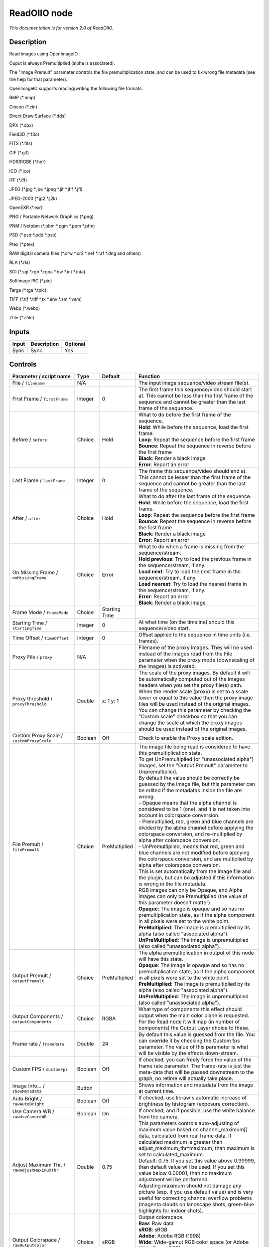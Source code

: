 .. _fr.inria.openfx.ReadOIIO:

ReadOIIO node
=============

|pluginIcon| 

*This documentation is for version 2.0 of ReadOIIO.*

Description
-----------

Read images using OpenImageIO.

Ouput is always Premultiplied (alpha is associated).

The "Image Premult" parameter controls the file premultiplication state, and can be used to fix wrong file metadata (see the help for that parameter).

OpenImageIO supports reading/writing the following file formats:

BMP (\*.bmp)

Cineon (\*.cin)

Direct Draw Surface (\*.dds)

DPX (\*.dpx)

Field3D (\*.f3d)

FITS (\*.fits)

GIF (\*.gif)

HDR/RGBE (\*.hdr)

ICO (\*.ico)

IFF (\*.iff)

JPEG (\*.jpg \*.jpe \*.jpeg \*.jif \*.jfif \*.jfi)

JPEG-2000 (\*.jp2 \*.j2k)

OpenEXR (\*.exr)

PNG / Portable Network Graphics (\*.png)

PNM / Netpbm (\*.pbm \*.pgm \*.ppm \*.pfm)

PSD (\*.psd \*.pdd \*.psb)

Ptex (\*.ptex)

RAW digital camera files (\*.crw \*.cr2 \*.nef \*.raf \*.dng and others)

RLA (\*.rla)

SGI (\*.sgi \*.rgb \*.rgba \*.bw \*.int \*.inta)

Softimage PIC (\*.pic)

Targa (\*.tga \*.tpic)

TIFF (\*.tif \*.tiff \*.tx \*.env \*.sm \*.vsm)

Webp (\*.webp)

Zfile (\*.zfile)

Inputs
------

+---------+---------------+------------+
| Input   | Description   | Optional   |
+=========+===============+============+
| Sync    | Sync          | Yes        |
+---------+---------------+------------+

Controls
--------

.. tabularcolumns:: |>{\raggedright}p{0.2\columnwidth}|>{\raggedright}p{0.06\columnwidth}|>{\raggedright}p{0.07\columnwidth}|p{0.63\columnwidth}|

.. cssclass:: longtable

+-----------------------------------------------------------------+-----------+-----------------+-----------------------------------------------------------------------------------------------------------------------------------------------------------------------------------------------------------------------------------------------------------------------------------------------------------------------------------------------------------------------------------------------------------------------------------------------------------------------------------+
| Parameter / script name                                         | Type      | Default         | Function                                                                                                                                                                                                                                                                                                                                                                                                                                                                          |
+=================================================================+===========+=================+===================================================================================================================================================================================================================================================================================================================================================================================================================================================================================+
| File / ``filename``                                             | N/A       |                 | The input image sequence/video stream file(s).                                                                                                                                                                                                                                                                                                                                                                                                                                    |
+-----------------------------------------------------------------+-----------+-----------------+-----------------------------------------------------------------------------------------------------------------------------------------------------------------------------------------------------------------------------------------------------------------------------------------------------------------------------------------------------------------------------------------------------------------------------------------------------------------------------------+
| First Frame / ``firstFrame``                                    | Integer   | 0               | The first frame this sequence/video should start at. This cannot be less than the first frame of the sequence and cannot be greater than the last frame of the sequence.                                                                                                                                                                                                                                                                                                          |
+-----------------------------------------------------------------+-----------+-----------------+-----------------------------------------------------------------------------------------------------------------------------------------------------------------------------------------------------------------------------------------------------------------------------------------------------------------------------------------------------------------------------------------------------------------------------------------------------------------------------------+
| Before / ``before``                                             | Choice    | Hold            | | What to do before the first frame of the sequence.                                                                                                                                                                                                                                                                                                                                                                                                                              |
|                                                                 |           |                 | | **Hold**: While before the sequence, load the first frame.                                                                                                                                                                                                                                                                                                                                                                                                                      |
|                                                                 |           |                 | | **Loop**: Repeat the sequence before the first frame                                                                                                                                                                                                                                                                                                                                                                                                                            |
|                                                                 |           |                 | | **Bounce**: Repeat the sequence in reverse before the first frame                                                                                                                                                                                                                                                                                                                                                                                                               |
|                                                                 |           |                 | | **Black**: Render a black image                                                                                                                                                                                                                                                                                                                                                                                                                                                 |
|                                                                 |           |                 | | **Error**: Report an error                                                                                                                                                                                                                                                                                                                                                                                                                                                      |
+-----------------------------------------------------------------+-----------+-----------------+-----------------------------------------------------------------------------------------------------------------------------------------------------------------------------------------------------------------------------------------------------------------------------------------------------------------------------------------------------------------------------------------------------------------------------------------------------------------------------------+
| Last Frame / ``lastFrame``                                      | Integer   | 0               | The frame this sequence/video should end at. This cannot be lesser than the first frame of the sequence and cannot be greater than the last frame of the sequence.                                                                                                                                                                                                                                                                                                                |
+-----------------------------------------------------------------+-----------+-----------------+-----------------------------------------------------------------------------------------------------------------------------------------------------------------------------------------------------------------------------------------------------------------------------------------------------------------------------------------------------------------------------------------------------------------------------------------------------------------------------------+
| After / ``after``                                               | Choice    | Hold            | | What to do after the last frame of the sequence.                                                                                                                                                                                                                                                                                                                                                                                                                                |
|                                                                 |           |                 | | **Hold**: While before the sequence, load the first frame.                                                                                                                                                                                                                                                                                                                                                                                                                      |
|                                                                 |           |                 | | **Loop**: Repeat the sequence before the first frame                                                                                                                                                                                                                                                                                                                                                                                                                            |
|                                                                 |           |                 | | **Bounce**: Repeat the sequence in reverse before the first frame                                                                                                                                                                                                                                                                                                                                                                                                               |
|                                                                 |           |                 | | **Black**: Render a black image                                                                                                                                                                                                                                                                                                                                                                                                                                                 |
|                                                                 |           |                 | | **Error**: Report an error                                                                                                                                                                                                                                                                                                                                                                                                                                                      |
+-----------------------------------------------------------------+-----------+-----------------+-----------------------------------------------------------------------------------------------------------------------------------------------------------------------------------------------------------------------------------------------------------------------------------------------------------------------------------------------------------------------------------------------------------------------------------------------------------------------------------+
| On Missing Frame / ``onMissingFrame``                           | Choice    | Error           | | What to do when a frame is missing from the sequence/stream.                                                                                                                                                                                                                                                                                                                                                                                                                    |
|                                                                 |           |                 | | **Hold previous**: Try to load the previous frame in the sequence/stream, if any.                                                                                                                                                                                                                                                                                                                                                                                               |
|                                                                 |           |                 | | **Load next**: Try to load the next frame in the sequence/stream, if any.                                                                                                                                                                                                                                                                                                                                                                                                       |
|                                                                 |           |                 | | **Load nearest**: Try to load the nearest frame in the sequence/stream, if any.                                                                                                                                                                                                                                                                                                                                                                                                 |
|                                                                 |           |                 | | **Error**: Report an error                                                                                                                                                                                                                                                                                                                                                                                                                                                      |
|                                                                 |           |                 | | **Black**: Render a black image                                                                                                                                                                                                                                                                                                                                                                                                                                                 |
+-----------------------------------------------------------------+-----------+-----------------+-----------------------------------------------------------------------------------------------------------------------------------------------------------------------------------------------------------------------------------------------------------------------------------------------------------------------------------------------------------------------------------------------------------------------------------------------------------------------------------+
| Frame Mode / ``frameMode``                                      | Choice    | Starting Time   |                                                                                                                                                                                                                                                                                                                                                                                                                                                                                   |
+-----------------------------------------------------------------+-----------+-----------------+-----------------------------------------------------------------------------------------------------------------------------------------------------------------------------------------------------------------------------------------------------------------------------------------------------------------------------------------------------------------------------------------------------------------------------------------------------------------------------------+
| Starting Time / ``startingTime``                                | Integer   | 0               | At what time (on the timeline) should this sequence/video start.                                                                                                                                                                                                                                                                                                                                                                                                                  |
+-----------------------------------------------------------------+-----------+-----------------+-----------------------------------------------------------------------------------------------------------------------------------------------------------------------------------------------------------------------------------------------------------------------------------------------------------------------------------------------------------------------------------------------------------------------------------------------------------------------------------+
| Time Offset / ``timeOffset``                                    | Integer   | 0               | Offset applied to the sequence in time units (i.e. frames).                                                                                                                                                                                                                                                                                                                                                                                                                       |
+-----------------------------------------------------------------+-----------+-----------------+-----------------------------------------------------------------------------------------------------------------------------------------------------------------------------------------------------------------------------------------------------------------------------------------------------------------------------------------------------------------------------------------------------------------------------------------------------------------------------------+
| Proxy File / ``proxy``                                          | N/A       |                 | Filename of the proxy images. They will be used instead of the images read from the File parameter when the proxy mode (downscaling of the images) is activated.                                                                                                                                                                                                                                                                                                                  |
+-----------------------------------------------------------------+-----------+-----------------+-----------------------------------------------------------------------------------------------------------------------------------------------------------------------------------------------------------------------------------------------------------------------------------------------------------------------------------------------------------------------------------------------------------------------------------------------------------------------------------+
| Proxy threshold / ``proxyThreshold``                            | Double    | x: 1 y: 1       | The scale of the proxy images. By default it will be automatically computed out of the images headers when you set the proxy file(s) path. When the render scale (proxy) is set to a scale lower or equal to this value then the proxy image files will be used instead of the original images. You can change this parameter by checking the "Custom scale" checkbox so that you can change the scale at which the proxy images should be used instead of the original images.   |
+-----------------------------------------------------------------+-----------+-----------------+-----------------------------------------------------------------------------------------------------------------------------------------------------------------------------------------------------------------------------------------------------------------------------------------------------------------------------------------------------------------------------------------------------------------------------------------------------------------------------------+
| Custom Proxy Scale / ``customProxyScale``                       | Boolean   | Off             | Check to enable the Proxy scale edition.                                                                                                                                                                                                                                                                                                                                                                                                                                          |
+-----------------------------------------------------------------+-----------+-----------------+-----------------------------------------------------------------------------------------------------------------------------------------------------------------------------------------------------------------------------------------------------------------------------------------------------------------------------------------------------------------------------------------------------------------------------------------------------------------------------------+
| File Premult / ``filePremult``                                  | Choice    | PreMultiplied   | | The image file being read is considered to have this premultiplication state.                                                                                                                                                                                                                                                                                                                                                                                                   |
|                                                                 |           |                 | | To get UnPremultiplied (or "unassociated alpha") images, set the "Output Premult" parameter to Unpremultiplied.                                                                                                                                                                                                                                                                                                                                                                 |
|                                                                 |           |                 | | By default the value should be correctly be guessed by the image file, but this parameter can be edited if the metadatas inside the file are wrong.                                                                                                                                                                                                                                                                                                                             |
|                                                                 |           |                 | | - Opaque means that the alpha channel is considered to be 1 (one), and it is not taken into account in colorspace conversion.                                                                                                                                                                                                                                                                                                                                                   |
|                                                                 |           |                 | | - Premultiplied, red, green and blue channels are divided by the alpha channel before applying the colorspace conversion, and re-multiplied by alpha after colorspace conversion.                                                                                                                                                                                                                                                                                               |
|                                                                 |           |                 | | - UnPremultiplied, means that red, green and blue channels are not modified before applying the colorspace conversion, and are multiplied by alpha after colorspace conversion.                                                                                                                                                                                                                                                                                                 |
|                                                                 |           |                 | | This is set automatically from the image file and the plugin, but can be adjusted if this information is wrong in the file metadata.                                                                                                                                                                                                                                                                                                                                            |
|                                                                 |           |                 | | RGB images can only be Opaque, and Alpha images can only be Premultiplied (the value of this parameter doesn't matter).                                                                                                                                                                                                                                                                                                                                                         |
|                                                                 |           |                 | | **Opaque**: The image is opaque and so has no premultiplication state, as if the alpha component in all pixels were set to the white point.                                                                                                                                                                                                                                                                                                                                     |
|                                                                 |           |                 | | **PreMultiplied**: The image is premultiplied by its alpha (also called "associated alpha").                                                                                                                                                                                                                                                                                                                                                                                    |
|                                                                 |           |                 | | **UnPreMultiplied**: The image is unpremultiplied (also called "unassociated alpha").                                                                                                                                                                                                                                                                                                                                                                                           |
+-----------------------------------------------------------------+-----------+-----------------+-----------------------------------------------------------------------------------------------------------------------------------------------------------------------------------------------------------------------------------------------------------------------------------------------------------------------------------------------------------------------------------------------------------------------------------------------------------------------------------+
| Output Premult / ``outputPremult``                              | Choice    | PreMultiplied   | | The alpha premultiplication in output of this node will have this state.                                                                                                                                                                                                                                                                                                                                                                                                        |
|                                                                 |           |                 | | **Opaque**: The image is opaque and so has no premultiplication state, as if the alpha component in all pixels were set to the white point.                                                                                                                                                                                                                                                                                                                                     |
|                                                                 |           |                 | | **PreMultiplied**: The image is premultiplied by its alpha (also called "associated alpha").                                                                                                                                                                                                                                                                                                                                                                                    |
|                                                                 |           |                 | | **UnPreMultiplied**: The image is unpremultiplied (also called "unassociated alpha").                                                                                                                                                                                                                                                                                                                                                                                           |
+-----------------------------------------------------------------+-----------+-----------------+-----------------------------------------------------------------------------------------------------------------------------------------------------------------------------------------------------------------------------------------------------------------------------------------------------------------------------------------------------------------------------------------------------------------------------------------------------------------------------------+
| Output Components / ``outputComponents``                        | Choice    | RGBA            | What type of components this effect should output when the main color plane is requested. For the Read node it will map (in number of components) the Output Layer choice to these.                                                                                                                                                                                                                                                                                               |
+-----------------------------------------------------------------+-----------+-----------------+-----------------------------------------------------------------------------------------------------------------------------------------------------------------------------------------------------------------------------------------------------------------------------------------------------------------------------------------------------------------------------------------------------------------------------------------------------------------------------------+
| Frame rate / ``frameRate``                                      | Double    | 24              | By default this value is guessed from the file. You can override it by checking the Custom fps parameter. The value of this parameter is what will be visible by the effects down-stream.                                                                                                                                                                                                                                                                                         |
+-----------------------------------------------------------------+-----------+-----------------+-----------------------------------------------------------------------------------------------------------------------------------------------------------------------------------------------------------------------------------------------------------------------------------------------------------------------------------------------------------------------------------------------------------------------------------------------------------------------------------+
| Custom FPS / ``customFps``                                      | Boolean   | Off             | If checked, you can freely force the value of the frame rate parameter. The frame-rate is just the meta-data that will be passed downstream to the graph, no retime will actually take place.                                                                                                                                                                                                                                                                                     |
+-----------------------------------------------------------------+-----------+-----------------+-----------------------------------------------------------------------------------------------------------------------------------------------------------------------------------------------------------------------------------------------------------------------------------------------------------------------------------------------------------------------------------------------------------------------------------------------------------------------------------+
| Image Info... / ``showMetadata``                                | Button    |                 | Shows information and metadata from the image at current time.                                                                                                                                                                                                                                                                                                                                                                                                                    |
+-----------------------------------------------------------------+-----------+-----------------+-----------------------------------------------------------------------------------------------------------------------------------------------------------------------------------------------------------------------------------------------------------------------------------------------------------------------------------------------------------------------------------------------------------------------------------------------------------------------------------+
| Auto Bright / ``rawAutoBright``                                 | Boolean   | Off             | If checked, use libraw's automatic increase of brightness by histogram (exposure correction).                                                                                                                                                                                                                                                                                                                                                                                     |
+-----------------------------------------------------------------+-----------+-----------------+-----------------------------------------------------------------------------------------------------------------------------------------------------------------------------------------------------------------------------------------------------------------------------------------------------------------------------------------------------------------------------------------------------------------------------------------------------------------------------------+
| Use Camera WB / ``rawUseCameraWB``                              | Boolean   | On              | If checked, and if possible, use the white balance from the camera.                                                                                                                                                                                                                                                                                                                                                                                                               |
+-----------------------------------------------------------------+-----------+-----------------+-----------------------------------------------------------------------------------------------------------------------------------------------------------------------------------------------------------------------------------------------------------------------------------------------------------------------------------------------------------------------------------------------------------------------------------------------------------------------------------+
| Adjust Maximum Thr. / ``rawAdjustMaximumThr``                   | Double    | 0.75            | | This parameters controls auto-adjusting of maximum value based on channel\_maximum[] data, calculated from real frame data. If calculated maximum is greater than adjust\_maximum\_thr\*maximum, than maximum is set to calculated\_maximum.                                                                                                                                                                                                                                    |
|                                                                 |           |                 | | Default: 0.75. If you set this value above 0.99999, than default value will be used. If you set this value below 0.00001, than no maximum adjustment will be performed.                                                                                                                                                                                                                                                                                                         |
|                                                                 |           |                 | | Adjusting maximum should not damage any picture (esp. if you use default value) and is very useful for correcting channel overflow problems (magenta clouds on landscape shots, green-blue highlights for indoor shots).                                                                                                                                                                                                                                                        |
+-----------------------------------------------------------------+-----------+-----------------+-----------------------------------------------------------------------------------------------------------------------------------------------------------------------------------------------------------------------------------------------------------------------------------------------------------------------------------------------------------------------------------------------------------------------------------------------------------------------------------+
| Output Colorspace / ``rawOutputColor``                          | Choice    | sRGB            | | Output colorspace.                                                                                                                                                                                                                                                                                                                                                                                                                                                              |
|                                                                 |           |                 | | **Raw**: Raw data                                                                                                                                                                                                                                                                                                                                                                                                                                                               |
|                                                                 |           |                 | | **sRGB**: sRGB                                                                                                                                                                                                                                                                                                                                                                                                                                                                  |
|                                                                 |           |                 | | **Adobe**: Adobe RGB (1998)                                                                                                                                                                                                                                                                                                                                                                                                                                                     |
|                                                                 |           |                 | | **Wide**: Wide-gamut RGB color space (or Adobe Wide Gamut RGB)                                                                                                                                                                                                                                                                                                                                                                                                                  |
|                                                                 |           |                 | | **ProPhoto**: Kodak ProPhoto RGB (or ROMM RGB)                                                                                                                                                                                                                                                                                                                                                                                                                                  |
|                                                                 |           |                 | | **XYZ**: CIE XYZ                                                                                                                                                                                                                                                                                                                                                                                                                                                                |
|                                                                 |           |                 | | **ACES**: AMPAS ACES                                                                                                                                                                                                                                                                                                                                                                                                                                                            |
+-----------------------------------------------------------------+-----------+-----------------+-----------------------------------------------------------------------------------------------------------------------------------------------------------------------------------------------------------------------------------------------------------------------------------------------------------------------------------------------------------------------------------------------------------------------------------------------------------------------------------+
| Camera Matrix / ``rawUseCameraMatrix``                          | Choice    | Default         | | Use/don't use an embedded color matrix.                                                                                                                                                                                                                                                                                                                                                                                                                                         |
|                                                                 |           |                 | | **None**: Do not use the embedded color matrix.                                                                                                                                                                                                                                                                                                                                                                                                                                 |
|                                                                 |           |                 | | **Default**: Use embedded color profile (if present) for DNG files (always); for other files only if rawUseCameraWb is set.                                                                                                                                                                                                                                                                                                                                                     |
|                                                                 |           |                 | | **Force**: Use embedded color data (if present) regardless of white balance setting.                                                                                                                                                                                                                                                                                                                                                                                            |
+-----------------------------------------------------------------+-----------+-----------------+-----------------------------------------------------------------------------------------------------------------------------------------------------------------------------------------------------------------------------------------------------------------------------------------------------------------------------------------------------------------------------------------------------------------------------------------------------------------------------------+
| Exposure / ``rawExposure``                                      | Double    | 1               | Amount of exposure correction before de-mosaicing, from 0.25 (2-stop darken) to 8 (3-stop brighten). (Default: 1., meaning no correction.)                                                                                                                                                                                                                                                                                                                                        |
+-----------------------------------------------------------------+-----------+-----------------+-----------------------------------------------------------------------------------------------------------------------------------------------------------------------------------------------------------------------------------------------------------------------------------------------------------------------------------------------------------------------------------------------------------------------------------------------------------------------------------+
| Demosaic / ``rawDemosaic``                                      | Choice    | AHD             | | Force a demosaicing algorithm. Will fall back on AHD if the demosaicing algorithm is not available due to licence restrictions (AHD-Mod, AFD, VCD, Mixed, LMMSE are GPL2, AMaZE is GPL3).                                                                                                                                                                                                                                                                                       |
|                                                                 |           |                 | | **None**: No demosaicing.                                                                                                                                                                                                                                                                                                                                                                                                                                                       |
|                                                                 |           |                 | | **Linear**: Linear interpolation.                                                                                                                                                                                                                                                                                                                                                                                                                                               |
|                                                                 |           |                 | | **VNG**: VNG interpolation.                                                                                                                                                                                                                                                                                                                                                                                                                                                     |
|                                                                 |           |                 | | **PPG**: PPG interpolation.                                                                                                                                                                                                                                                                                                                                                                                                                                                     |
|                                                                 |           |                 | | **AHD**: AHD interpolation.                                                                                                                                                                                                                                                                                                                                                                                                                                                     |
|                                                                 |           |                 | | **DCB**: DCB interpolation.                                                                                                                                                                                                                                                                                                                                                                                                                                                     |
|                                                                 |           |                 | | **AHD-Mod**: Modified AHD interpolation by Paul Lee.                                                                                                                                                                                                                                                                                                                                                                                                                            |
|                                                                 |           |                 | | **AFD**: AFD interpolation (5-pass).                                                                                                                                                                                                                                                                                                                                                                                                                                            |
|                                                                 |           |                 | | **VCD**: VCD interpolation.                                                                                                                                                                                                                                                                                                                                                                                                                                                     |
|                                                                 |           |                 | | **Mixed**: Mixed VCD/Modified AHD interpolation.                                                                                                                                                                                                                                                                                                                                                                                                                                |
|                                                                 |           |                 | | **LMMSE**: LMMSE interpolation.                                                                                                                                                                                                                                                                                                                                                                                                                                                 |
|                                                                 |           |                 | | **DHT**: DHT interpolation.                                                                                                                                                                                                                                                                                                                                                                                                                                                     |
|                                                                 |           |                 | | **AAHD**: Modified AHD interpolation by Anton Petrusevich.                                                                                                                                                                                                                                                                                                                                                                                                                      |
+-----------------------------------------------------------------+-----------+-----------------+-----------------------------------------------------------------------------------------------------------------------------------------------------------------------------------------------------------------------------------------------------------------------------------------------------------------------------------------------------------------------------------------------------------------------------------------------------------------------------------+
| Output Layer / ``outputLayer``                                  | Choice    |                 | This is the layer that will be set to the the color plane. This is relevant only for image formats that can have multiple layers: exr, tiff, psd, etc... Note that in Natron you can access other layers with a Shuffle node downstream of this node.                                                                                                                                                                                                                             |
+-----------------------------------------------------------------+-----------+-----------------+-----------------------------------------------------------------------------------------------------------------------------------------------------------------------------------------------------------------------------------------------------------------------------------------------------------------------------------------------------------------------------------------------------------------------------------------------------------------------------------+
| Edge Pixels / ``edgePixels``                                    | Choice    | Auto            | | Specifies how pixels in the border of the region of definition are handled                                                                                                                                                                                                                                                                                                                                                                                                      |
|                                                                 |           |                 | | **Auto**: If the region of definition and format match exactly then repeat the border pixel otherwise use black                                                                                                                                                                                                                                                                                                                                                                 |
|                                                                 |           |                 | | **Edge Detect**: For each edge, if the region of definition and format match exactly then repeat border pixel, otherwise use black                                                                                                                                                                                                                                                                                                                                              |
|                                                                 |           |                 | | **Repeat**: Repeat pixels outside the region of definition                                                                                                                                                                                                                                                                                                                                                                                                                      |
|                                                                 |           |                 | | **Black**: Add black pixels outside the region of definition                                                                                                                                                                                                                                                                                                                                                                                                                    |
+-----------------------------------------------------------------+-----------+-----------------+-----------------------------------------------------------------------------------------------------------------------------------------------------------------------------------------------------------------------------------------------------------------------------------------------------------------------------------------------------------------------------------------------------------------------------------------------------------------------------------+
| Offset Negative Display Window / ``offsetNegativeDispWindow``   | Boolean   | On              | The EXR file format can have its "display window" origin at another location than (0,0). However in OpenFX, formats should have their origin at (0,0). If the left edge of the display window is not 0, either you can offset the display window so it goes to 0, or you can treat the negative portion as overscan and resize the format.                                                                                                                                        |
+-----------------------------------------------------------------+-----------+-----------------+-----------------------------------------------------------------------------------------------------------------------------------------------------------------------------------------------------------------------------------------------------------------------------------------------------------------------------------------------------------------------------------------------------------------------------------------------------------------------------------+
| OpenImageIO Info... / ``libraryInfo``                           | Button    |                 | Display information about the underlying library.                                                                                                                                                                                                                                                                                                                                                                                                                                 |
+-----------------------------------------------------------------+-----------+-----------------+-----------------------------------------------------------------------------------------------------------------------------------------------------------------------------------------------------------------------------------------------------------------------------------------------------------------------------------------------------------------------------------------------------------------------------------------------------------------------------------+
| OCIO Config File / ``ocioConfigFile``                           | N/A       |                 | OpenColorIO configuration file                                                                                                                                                                                                                                                                                                                                                                                                                                                    |
+-----------------------------------------------------------------+-----------+-----------------+-----------------------------------------------------------------------------------------------------------------------------------------------------------------------------------------------------------------------------------------------------------------------------------------------------------------------------------------------------------------------------------------------------------------------------------------------------------------------------------+
| File Colorspace / ``ocioInputSpaceIndex``                       | Choice    |                 | Input data is taken to be in this colorspace.                                                                                                                                                                                                                                                                                                                                                                                                                                     |
+-----------------------------------------------------------------+-----------+-----------------+-----------------------------------------------------------------------------------------------------------------------------------------------------------------------------------------------------------------------------------------------------------------------------------------------------------------------------------------------------------------------------------------------------------------------------------------------------------------------------------+
| Output Colorspace / ``ocioOutputSpaceIndex``                    | Choice    |                 | Output data is taken to be in this colorspace.                                                                                                                                                                                                                                                                                                                                                                                                                                    |
+-----------------------------------------------------------------+-----------+-----------------+-----------------------------------------------------------------------------------------------------------------------------------------------------------------------------------------------------------------------------------------------------------------------------------------------------------------------------------------------------------------------------------------------------------------------------------------------------------------------------------+
| key1 / ``key1``                                                 | String    |                 | | OCIO Contexts allow you to apply specific LUTs or grades to different shots.                                                                                                                                                                                                                                                                                                                                                                                                    |
|                                                                 |           |                 | | Here you can specify the context name (key) and its corresponding value.                                                                                                                                                                                                                                                                                                                                                                                                        |
|                                                                 |           |                 | | Full details of how to set up contexts and add them to your config can be found in the OpenColorIO documentation:                                                                                                                                                                                                                                                                                                                                                               |
|                                                                 |           |                 | | http://opencolorio.org/userguide/contexts.html                                                                                                                                                                                                                                                                                                                                                                                                                                  |
+-----------------------------------------------------------------+-----------+-----------------+-----------------------------------------------------------------------------------------------------------------------------------------------------------------------------------------------------------------------------------------------------------------------------------------------------------------------------------------------------------------------------------------------------------------------------------------------------------------------------------+
| value1 / ``value1``                                             | String    |                 | | OCIO Contexts allow you to apply specific LUTs or grades to different shots.                                                                                                                                                                                                                                                                                                                                                                                                    |
|                                                                 |           |                 | | Here you can specify the context name (key) and its corresponding value.                                                                                                                                                                                                                                                                                                                                                                                                        |
|                                                                 |           |                 | | Full details of how to set up contexts and add them to your config can be found in the OpenColorIO documentation:                                                                                                                                                                                                                                                                                                                                                               |
|                                                                 |           |                 | | http://opencolorio.org/userguide/contexts.html                                                                                                                                                                                                                                                                                                                                                                                                                                  |
+-----------------------------------------------------------------+-----------+-----------------+-----------------------------------------------------------------------------------------------------------------------------------------------------------------------------------------------------------------------------------------------------------------------------------------------------------------------------------------------------------------------------------------------------------------------------------------------------------------------------------+
| key2 / ``key2``                                                 | String    |                 | | OCIO Contexts allow you to apply specific LUTs or grades to different shots.                                                                                                                                                                                                                                                                                                                                                                                                    |
|                                                                 |           |                 | | Here you can specify the context name (key) and its corresponding value.                                                                                                                                                                                                                                                                                                                                                                                                        |
|                                                                 |           |                 | | Full details of how to set up contexts and add them to your config can be found in the OpenColorIO documentation:                                                                                                                                                                                                                                                                                                                                                               |
|                                                                 |           |                 | | http://opencolorio.org/userguide/contexts.html                                                                                                                                                                                                                                                                                                                                                                                                                                  |
+-----------------------------------------------------------------+-----------+-----------------+-----------------------------------------------------------------------------------------------------------------------------------------------------------------------------------------------------------------------------------------------------------------------------------------------------------------------------------------------------------------------------------------------------------------------------------------------------------------------------------+
| value2 / ``value2``                                             | String    |                 | | OCIO Contexts allow you to apply specific LUTs or grades to different shots.                                                                                                                                                                                                                                                                                                                                                                                                    |
|                                                                 |           |                 | | Here you can specify the context name (key) and its corresponding value.                                                                                                                                                                                                                                                                                                                                                                                                        |
|                                                                 |           |                 | | Full details of how to set up contexts and add them to your config can be found in the OpenColorIO documentation:                                                                                                                                                                                                                                                                                                                                                               |
|                                                                 |           |                 | | http://opencolorio.org/userguide/contexts.html                                                                                                                                                                                                                                                                                                                                                                                                                                  |
+-----------------------------------------------------------------+-----------+-----------------+-----------------------------------------------------------------------------------------------------------------------------------------------------------------------------------------------------------------------------------------------------------------------------------------------------------------------------------------------------------------------------------------------------------------------------------------------------------------------------------+
| key3 / ``key3``                                                 | String    |                 | | OCIO Contexts allow you to apply specific LUTs or grades to different shots.                                                                                                                                                                                                                                                                                                                                                                                                    |
|                                                                 |           |                 | | Here you can specify the context name (key) and its corresponding value.                                                                                                                                                                                                                                                                                                                                                                                                        |
|                                                                 |           |                 | | Full details of how to set up contexts and add them to your config can be found in the OpenColorIO documentation:                                                                                                                                                                                                                                                                                                                                                               |
|                                                                 |           |                 | | http://opencolorio.org/userguide/contexts.html                                                                                                                                                                                                                                                                                                                                                                                                                                  |
+-----------------------------------------------------------------+-----------+-----------------+-----------------------------------------------------------------------------------------------------------------------------------------------------------------------------------------------------------------------------------------------------------------------------------------------------------------------------------------------------------------------------------------------------------------------------------------------------------------------------------+
| value3 / ``value3``                                             | String    |                 | | OCIO Contexts allow you to apply specific LUTs or grades to different shots.                                                                                                                                                                                                                                                                                                                                                                                                    |
|                                                                 |           |                 | | Here you can specify the context name (key) and its corresponding value.                                                                                                                                                                                                                                                                                                                                                                                                        |
|                                                                 |           |                 | | Full details of how to set up contexts and add them to your config can be found in the OpenColorIO documentation:                                                                                                                                                                                                                                                                                                                                                               |
|                                                                 |           |                 | | http://opencolorio.org/userguide/contexts.html                                                                                                                                                                                                                                                                                                                                                                                                                                  |
+-----------------------------------------------------------------+-----------+-----------------+-----------------------------------------------------------------------------------------------------------------------------------------------------------------------------------------------------------------------------------------------------------------------------------------------------------------------------------------------------------------------------------------------------------------------------------------------------------------------------------+
| key4 / ``key4``                                                 | String    |                 | | OCIO Contexts allow you to apply specific LUTs or grades to different shots.                                                                                                                                                                                                                                                                                                                                                                                                    |
|                                                                 |           |                 | | Here you can specify the context name (key) and its corresponding value.                                                                                                                                                                                                                                                                                                                                                                                                        |
|                                                                 |           |                 | | Full details of how to set up contexts and add them to your config can be found in the OpenColorIO documentation:                                                                                                                                                                                                                                                                                                                                                               |
|                                                                 |           |                 | | http://opencolorio.org/userguide/contexts.html                                                                                                                                                                                                                                                                                                                                                                                                                                  |
+-----------------------------------------------------------------+-----------+-----------------+-----------------------------------------------------------------------------------------------------------------------------------------------------------------------------------------------------------------------------------------------------------------------------------------------------------------------------------------------------------------------------------------------------------------------------------------------------------------------------------+
| value4 / ``value4``                                             | String    |                 | | OCIO Contexts allow you to apply specific LUTs or grades to different shots.                                                                                                                                                                                                                                                                                                                                                                                                    |
|                                                                 |           |                 | | Here you can specify the context name (key) and its corresponding value.                                                                                                                                                                                                                                                                                                                                                                                                        |
|                                                                 |           |                 | | Full details of how to set up contexts and add them to your config can be found in the OpenColorIO documentation:                                                                                                                                                                                                                                                                                                                                                               |
|                                                                 |           |                 | | http://opencolorio.org/userguide/contexts.html                                                                                                                                                                                                                                                                                                                                                                                                                                  |
+-----------------------------------------------------------------+-----------+-----------------+-----------------------------------------------------------------------------------------------------------------------------------------------------------------------------------------------------------------------------------------------------------------------------------------------------------------------------------------------------------------------------------------------------------------------------------------------------------------------------------+
| OCIO config help... / ``ocioHelp``                              | Button    |                 | Help about the OpenColorIO configuration.                                                                                                                                                                                                                                                                                                                                                                                                                                         |
+-----------------------------------------------------------------+-----------+-----------------+-----------------------------------------------------------------------------------------------------------------------------------------------------------------------------------------------------------------------------------------------------------------------------------------------------------------------------------------------------------------------------------------------------------------------------------------------------------------------------------+

.. |pluginIcon| image:: fr.inria.openfx.ReadOIIO.png
   :width: 10.0%
